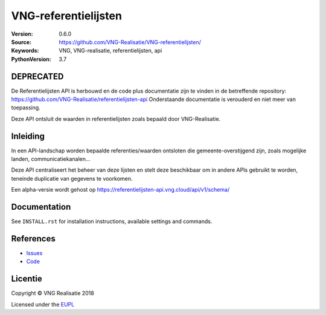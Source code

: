 =====================
VNG-referentielijsten
=====================

:Version: 0.6.0
:Source: https://github.com/VNG-Realisatie/VNG-referentielijsten/
:Keywords: VNG, VNG-realisatie, referentielijsten, api
:PythonVersion: 3.7


DEPRECATED
=========
De Referentielijsten API is herbouwd en de code plus documentatie zijn te vinden in de betreffende repository: https://github.com/VNG-Realisatie/referentielijsten-api
Onderstaande documentatie is verouderd en niet meer van toepassing.



|build-status| |requirements|

Deze API ontsluit de waarden in referentielijsten zoals bepaald door
VNG-Realisatie.

Inleiding
=========

In een API-landschap worden bepaalde referenties/waarden ontsloten die
gemeente-overstijgend zijn, zoals mogelijke landen, communicatiekanalen...

Deze API centraliseert het beheer van deze lijsten en stelt deze beschikbaar
om in andere APIs gebruikt te worden, teneinde duplicatie van gegevens te
voorkomen.

Een alpha-versie wordt gehost op https://referentielijsten-api.vng.cloud/api/v1/schema/

Documentation
=============

See ``INSTALL.rst`` for installation instructions, available settings and
commands.


References
==========

* `Issues <https://github.com/maykinmedia/vng-referentielijsten/issues>`_
* `Code <https://github.com/maykinmedia/vng-referentielijsten>`_


.. |build-status| image:: https://travis-ci.org/VNG-Realisatie/vng-referentielijsten.svg?branch=master
    :alt: Build status
    :target: https://travis-ci.org/VNG-Realisatie/vng-referentielijsten

.. |requirements| image:: https://requires.io/github/maykinmedia/vng-referentielijsten/requirements.svg?branch=master
     :target: https://requires.io/github/maykinmedia/vng-referentielijsten/requirements/?branch=master
     :alt: Requirements status

.. _testomgeving: https://ref.tst.vng.cloud/referentielijsten/

Licentie
========

Copyright © VNG Realisatie 2018

Licensed under the EUPL_

.. _EUPL: LICENCE.md
